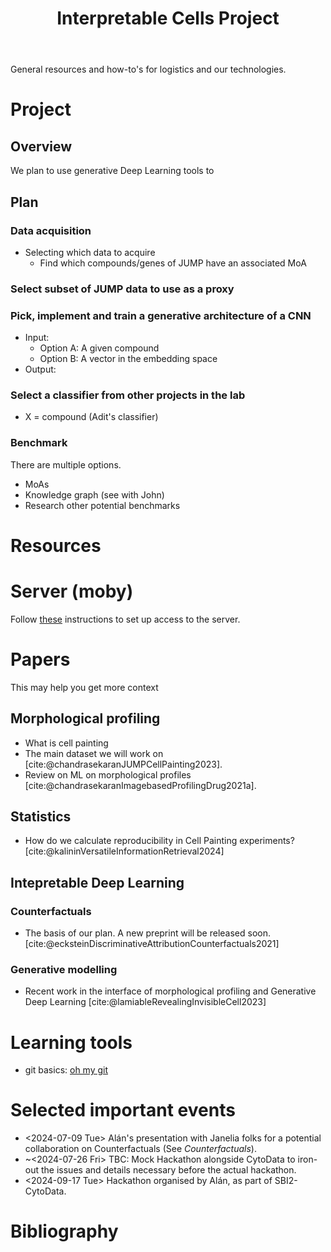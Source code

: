 #+title: Interpretable Cells Project
#+bibliography: mac_bibliography.bib
#+cite_export: csl

General resources and how-to's for logistics and our technologies.
* Project
** Overview
We plan to use generative Deep Learning tools to
** Plan
*** Data acquisition
- Selecting which data to acquire
  - Find which compounds/genes of JUMP have an associated MoA
*** Select subset of JUMP data to use as a proxy
*** Pick, implement and train a generative architecture of a CNN
- Input:
  - Option A: A given compound
  - Option B: A vector in the embedding space
- Output:
*** Select a classifier from other projects in the lab
- X = compound (Adit's classifier)

*** Benchmark
There are multiple options.
- MoAs
- Knowledge graph (see with John)
- Research other potential benchmarks

* Resources
* Server (moby)
Follow [[https://github.com/broadinstitute/monorepo/tree/2d3fc5a14e3eabe8a2bd7ce6b124a2c11825df5d/management/servers/onboarding.org][these]] instructions to set up access to the server.
* Papers
This may help you get more context
** Morphological profiling
- What is cell painting
- The main dataset we will work on [cite:@chandrasekaranJUMPCellPainting2023].
- Review on ML on morphological profiles [cite:@chandrasekaranImagebasedProfilingDrug2021a].
** Statistics
- How do we calculate reproducibility in Cell Painting experiments? [cite:@kalininVersatileInformationRetrieval2024]
** Intepretable Deep Learning
*** Counterfactuals
- The basis of our plan. A new preprint will be released soon. [cite:@ecksteinDiscriminativeAttributionCounterfactuals2021]
*** Generative modelling
- Recent work in the interface of morphological profiling and Generative Deep Learning [cite:@lamiableRevealingInvisibleCell2023]


* Learning tools
- git basics: [[https://ohmygit.org/][oh my git]]
* Selected important events
- <2024-07-09 Tue> Alán's presentation with Janelia folks for a potential collaboration on Counterfactuals (See [[*Counterfactuals][Counterfactuals]]).
- ~<2024-07-26 Fri> TBC: Mock Hackathon alongside CytoData to iron-out the issues and details necessary before the actual hackathon.
- <2024-09-17 Tue> Hackathon organised by Alán, as part of SBI2-CytoData.

* Bibliography
#+print_bibliography:
